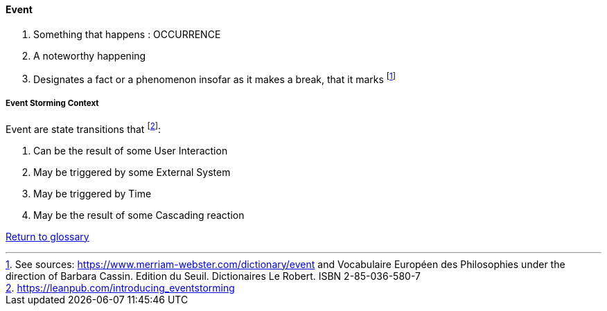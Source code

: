 [[event]]
==== Event

. Something that happens : OCCURRENCE
. A noteworthy happening
. Designates a fact or a phenomenon insofar as it makes a break, that it marks footnote:[See sources: https://www.merriam-webster.com/dictionary/event and Vocabulaire Européen des Philosophies under the direction of Barbara Cassin. Edition du Seuil. Dictionaires Le Robert. ISBN 2-85-036-580-7]

[[event-storming-event]]
===== Event Storming Context

Event are state transitions that footnote:[https://leanpub.com/introducing_eventstorming]:

. Can be the result of some User Interaction
. May be triggered by some External System
. May be triggered by Time
. May be the result of some Cascading reaction

link:/docs/glossary/glossary.html[Return to glossary]


